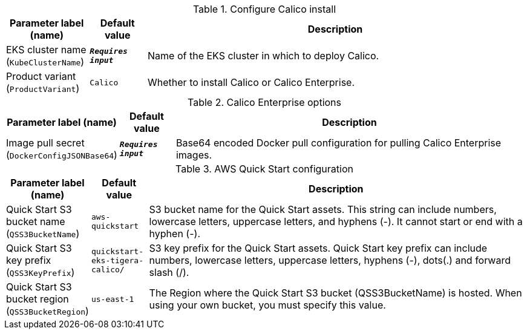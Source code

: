 
.Configure Calico install
[width="100%",cols="16%,11%,73%",options="header",]
|===
|Parameter label (name) |Default value|Description|EKS cluster name
(`KubeClusterName`)|`**__Requires input__**`|Name of the EKS cluster in which to deploy Calico.|Product variant
(`ProductVariant`)|`Calico`|Whether to install Calico or Calico Enterprise.
|===
.Calico Enterprise options
[width="100%",cols="16%,11%,73%",options="header",]
|===
|Parameter label (name) |Default value|Description|Image pull secret
(`DockerConfigJSONBase64`)|`**__Requires input__**`|Base64 encoded Docker pull configuration for pulling Calico Enterprise images.
|===
.AWS Quick Start configuration
[width="100%",cols="16%,11%,73%",options="header",]
|===
|Parameter label (name) |Default value|Description|Quick Start S3 bucket name
(`QSS3BucketName`)|`aws-quickstart`|S3 bucket name for the Quick Start assets. This string can include numbers, lowercase letters, uppercase letters, and hyphens (-). It cannot start or end with a hyphen (-).|Quick Start S3 key prefix
(`QSS3KeyPrefix`)|`quickstart-eks-tigera-calico/`|S3 key prefix for the Quick Start assets. Quick Start key prefix can include numbers, lowercase letters, uppercase letters, hyphens (-), dots(.) and forward slash (/).|Quick Start S3 bucket region
(`QSS3BucketRegion`)|`us-east-1`|The Region where the Quick Start S3 bucket (QSS3BucketName) is hosted. When using your own bucket, you must specify this value.
|===